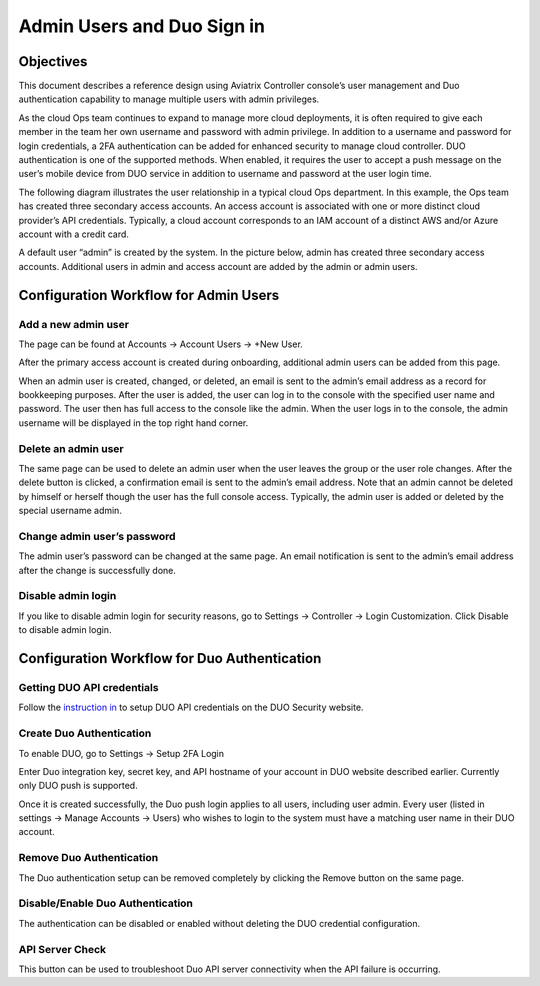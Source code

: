 ﻿.. meta::
   :description: Admin users and Duo Authentication Management
   :keywords: Admin users, Duo authentication, Duo, Aviatrix
   :github_url: https://github.com/AviatrixSystems/Docs/blob/master/HowTos/AdminUsers_DuoAuth.rst

=============================================
Admin Users and Duo Sign in
=============================================



Objectives
===========

This document describes a reference design using Aviatrix Controller
console’s user management and Duo authentication capability to
manage multiple users with admin privileges.

As the cloud Ops team continues to expand to manage more cloud
deployments, it is often required to give each member in the team
her own username and password with admin privilege. In addition to a
username and password for login credentials, a 2FA authentication
can be added for enhanced security to manage cloud controller. DUO
authentication is one of the supported methods. When enabled, it
requires the user to accept a push message on the user’s mobile
device from DUO service in addition to username and password at the
user login time.

The following diagram illustrates the user relationship in a typical
cloud Ops department. In this example, the Ops team has created three
secondary access accounts. An access account is associated with one or more
distinct cloud provider’s API credentials. Typically, a cloud
account corresponds to an IAM account of a distinct AWS and/or Azure
account with a credit card.

A default user “admin” is created by the system. In the picture
below, admin has created three secondary access accounts. 
Additional users in admin
and access account are added by the admin or admin users.

|account_structure|


Configuration Workflow for Admin Users
=======================================

Add a new admin user
--------------------

The page can be found at Accounts -> Account Users -> +New User.

After the primary access account is created during onboarding, additional admin
users can be added from this page. 


When an admin user is created, changed, or deleted, an
email is sent to the admin’s email address as a record for
bookkeeping purposes. After the user is added, the user can log in to
the console with the specified user name and password. The user then
has full access to the console like the admin. When the user logs in to the console, the admin username will be displayed in the top right hand corner.


Delete an admin user
--------------------

The same page can be used to delete an admin user when the
user leaves the group or the user role changes. After the delete
button is clicked, a confirmation email is sent to the admin’s email
address. Note that an admin cannot be deleted by himself or herself
though the user has the full console access. Typically, the admin
user is added or deleted by the special username admin.

Change admin user’s password
----------------------------

The admin user’s password can be changed at the same page. An
email notification is sent to the admin’s email address after the
change is successfully done.

Disable admin login
--------------------

If you like to disable admin login for security reasons, go to Settings -> Controller -> Login Customization. Click Disable to disable admin login. 


Configuration Workflow for Duo Authentication
================================================

Getting DUO API credentials
---------------------------

Follow the `instruction in <http://docs.aviatrix.com/HowTos/duo_auth.html>`_ to setup DUO API credentials on the DUO Security website.

Create Duo Authentication
-------------------------

To enable DUO, go to Settings -> Setup 2FA Login

Enter Duo integration key, secret key, and API hostname of your
account in DUO website described earlier. Currently only DUO push is
supported.

Once it is created successfully, the Duo push login applies to all
users, including user admin. Every user (listed in settings -> Manage
Accounts -> Users) who wishes to login to the system must have a
matching user name in their DUO account.

Remove Duo Authentication
-------------------------

The Duo authentication setup can be removed completely by clicking
the Remove button on the same page.

Disable/Enable Duo Authentication
---------------------------------

The authentication can be disabled or enabled without deleting the
DUO credential configuration.

API Server Check
----------------

This button can be used to troubleshoot Duo API server connectivity
when the API failure is occurring.

.. |account_structure| image:: adminusers_media/account_structure.png
   :scale: 50%



.. disqus::
